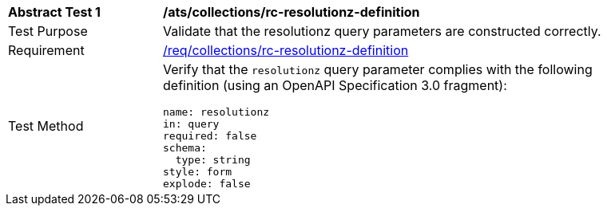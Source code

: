 [[ats_collections_rc-resolutionz-definition]]
[width="90%",cols="2,6a"]
|===
^|*Abstract Test {counter:ats-id}* |*/ats/collections/rc-resolutionz-definition*
^|Test Purpose |Validate that the resolutionz query parameters are constructed correctly.
^|Requirement |<<req_collections_rc-resolutionz-definition,/req/collections/rc-resolutionz-definition>>
^|Test Method |Verify that the `resolutionz` query parameter complies with the following definition (using an OpenAPI Specification 3.0 fragment):

[source,YAML]
----
name: resolutionz
in: query
required: false
schema:
  type: string
style: form
explode: false
----
|===

